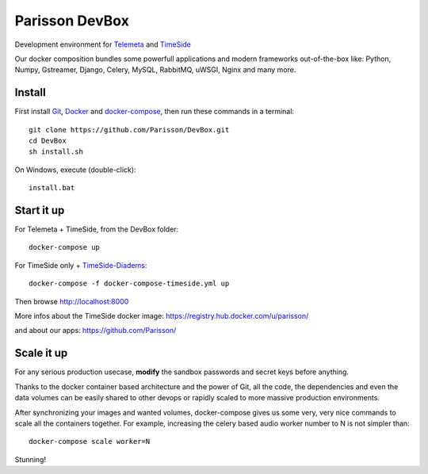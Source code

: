 Parisson DevBox
===============

Development environment for `Telemeta <https://github.com/Parisson/Telemeta>`_ and `TimeSide <https://github.com/Parisson/TimeSide>`_

Our docker composition bundles some powerfull applications and modern frameworks out-of-the-box like: Python, Numpy, Gstreamer, Django, Celery, MySQL, RabbitMQ, uWSGI, Nginx and many more.


Install
-------

First install `Git <http://git-scm.com/downloads>`_, `Docker <https://docs.docker.com/installation/>`_ and `docker-compose <https://docs.docker.com/compose/install/>`_, then run these commands in a terminal::

    git clone https://github.com/Parisson/DevBox.git
    cd DevBox
    sh install.sh

On Windows, execute (double-click)::

    install.bat


Start it up
------------

For Telemeta + TimeSide, from the DevBox folder::

    docker-compose up

For TimeSide only + `TimeSide-Diadems <https://github.com/ANR-DIADEMS/timeside-diadems>`_::

    docker-compose -f docker-compose-timeside.yml up

Then browse http://localhost:8000

More infos about the TimeSide docker image: https://registry.hub.docker.com/u/parisson/

and about our apps: https://github.com/Parisson/


Scale it up
------------

For any serious production usecase, **modify** the sandbox passwords and secret keys before anything.

Thanks to the docker container based architecture and the power of Git, all the code, the dependencies and even the data volumes can be easily shared to other devops or rapidly scaled to more massive production environments.

After synchronizing your images and wanted volumes, docker-compose gives us some very, very nice commands to scale all the containers together. For example, increasing the celery based audio worker number to N is not simpler than::

    docker-compose scale worker=N

Stunning!

